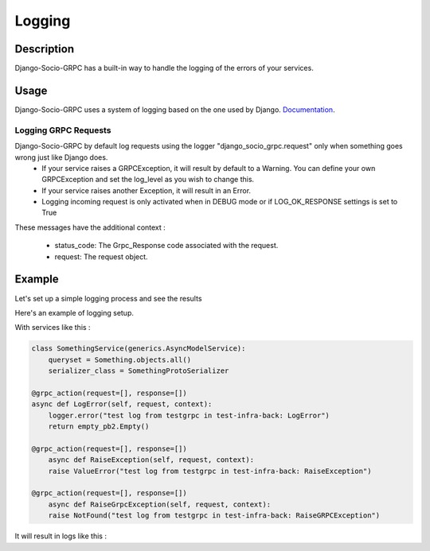 .. _logging:

Logging
=======

Description
-----------

Django-Socio-GRPC has a built-in way to handle the logging of the errors of your services.

Usage
-----

Django-Socio-GRPC uses a system of logging based on the one used by Django. `Documentation <https://docs.djangoproject.com/en/4.2/topics/logging/#topic-logging-parts-loggers>`_.


=====================
Logging GRPC Requests
=====================

Django-Socio-GRPC by default log requests using the logger "django_socio_grpc.request" only when something goes wrong just like Django does.
    - If your service raises a GRPCException, it will result by default to a Warning.
      You can define your own GRPCException and set the log_level as you wish to change this.
    - If your service raises another Exception, it will result in an Error.
    - Logging incoming request is only activated when in DEBUG mode or if LOG_OK_RESPONSE settings is set to True

These messages have the additional context :

    - status_code: The Grpc_Response code associated with the request.
    - request: The request object.

Example
-------

Let's set up a simple logging process and see the results

Here's an example of logging setup.

.. code-block:: python
    LOGGING = {
        "version": 1,
        "disable_existing_loggers": False,
        "filters": {"require_debug_false": {"()": "django.utils.log.RequireDebugFalse"}},
        "formatters": {
            "classic": {
                "format": "[django]-[%(levelname)s]-[%(asctime)s]-[%(name)s:%(lineno)s] %(message)s"
            },
        },
        "handlers": {
            "null": {"level": "DEBUG", "class": "logging.NullHandler"},
            "console": {
                "level": logging.DEBUG if DEBUG else logging.INFO,
                "class": "logging.StreamHandler",
                "stream": sys.stdout,
                "formatter": "classic",
            },
        },
        "loggers": {
            "django.db.backends": {"handlers": ["console"], "propagate": False},
            "django.utils.autoreload": {"handlers": ["console"]},
            "django.security.DisallowedHost": {"handlers": ["null"], "propagate": False},
            "django": {"handlers": ["console"], "propagate": True},
            "": {"handlers": ["console"], "level": "DEBUG", "propagate": True},
        },
    }

With services like this :

.. code-block:: python

    class SomethingService(generics.AsyncModelService):
        queryset = Something.objects.all()
        serializer_class = SomethingProtoSerializer

    @grpc_action(request=[], response=[])
    async def LogError(self, request, context):
        logger.error("test log from testgrpc in test-infra-back: LogError")
        return empty_pb2.Empty()

    @grpc_action(request=[], response=[])
        async def RaiseException(self, request, context):
        raise ValueError("test log from testgrpc in test-infra-back: RaiseException")

    @grpc_action(request=[], response=[])
        async def RaiseGrpcException(self, request, context):
        raise NotFound("test log from testgrpc in test-infra-back: RaiseGRPCException")

It will result in logs like this :

.. code-block::
    [django]-[WARNING]-[2023-11-17T10:32:58.099154]-[django_socio_grpc.request:283] NotFound : test log from testgrpc in test-infra-back: RaiseGRPCException
    [django]-[ERROR]-[2023-11-17T10:37:57.276262]-[django_socio_grpc.request:291] ValueError : test log from testgrpc in test-infra-back: RaiseException
